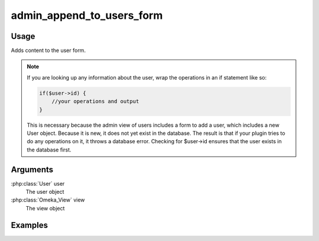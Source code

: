 ##########################
admin_append_to_users_form
##########################

*****
Usage
*****

Adds content to the user form.

.. note::

    If you are looking up any information about the user, wrap the operations in an if statement like so:

    .. code-block:: php
        
        if($user->id) {
            //your operations and output
        }

    This is necessary because the admin view of users includes a form to add a user, which includes a new User object. Because it is new, it does not yet exist in the database. The result is that if your plugin tries to do any operations on it, it throws a database error. Checking for $user->id ensures that the user exists in the database first. 

*********
Arguments
*********

:php:class:`User` user
    The user object

:php:class:`Omeka_View` view
    The view object

********
Examples
********


